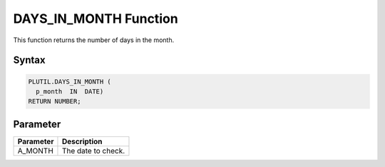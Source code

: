 DAYS_IN_MONTH Function
======================

This function returns the number of days in the month.

Syntax
------

.. code-block:: SQL

  PLUTIL.DAYS_IN_MONTH (
    p_month  IN  DATE)
  RETURN NUMBER;

Parameter
---------

===================== =====================
Parameter             Description
===================== =====================
A_MONTH               The date to check.
===================== =====================

